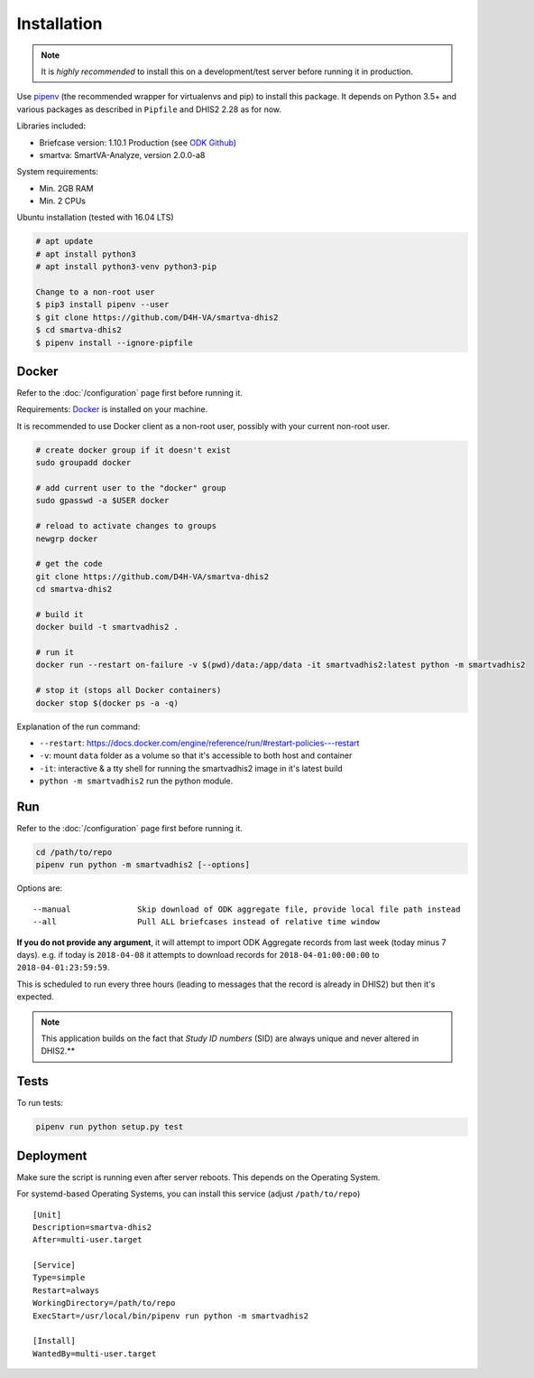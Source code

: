 Installation
------------

.. note:: It is *highly recommended* to install this on a development/test server before running it in production.

Use `pipenv <https://docs.pipenv.org>`_ (the recommended wrapper for virtualenvs and pip) to install this package.
It depends on Python 3.5+ and various packages as described in ``Pipfile`` and DHIS2 2.28 as for now.

Libraries included:

- Briefcase version: 1.10.1 Production (see `ODK Github <https://github.com/opendatakit/briefcase/releases>`_)
- smartva: SmartVA-Analyze, version 2.0.0-a8

System requirements:

- Min. 2GB RAM
- Min. 2 CPUs

Ubuntu installation (tested with 16.04 LTS)


.. code:: bash

    # apt update
    # apt install python3
    # apt install python3-venv python3-pip

    Change to a non-root user
    $ pip3 install pipenv --user
    $ git clone https://github.com/D4H-VA/smartva-dhis2
    $ cd smartva-dhis2
    $ pipenv install --ignore-pipfile


Docker
^^^^^^^
Refer to the :doc:`/configuration` page first before running it.

Requirements: `Docker <https://docs.docker.com/install>`_ is installed on your machine.

It is recommended to use Docker client as a non-root user, possibly with your current non-root user.

.. code:: bash

    # create docker group if it doesn't exist
    sudo groupadd docker

    # add current user to the "docker" group
    sudo gpasswd -a $USER docker

    # reload to activate changes to groups
    newgrp docker

    # get the code
    git clone https://github.com/D4H-VA/smartva-dhis2
    cd smartva-dhis2

    # build it
    docker build -t smartvadhis2 .

    # run it
    docker run --restart on-failure -v $(pwd)/data:/app/data -it smartvadhis2:latest python -m smartvadhis2

    # stop it (stops all Docker containers)
    docker stop $(docker ps -a -q)


Explanation of the run command:

- ``--restart``: https://docs.docker.com/engine/reference/run/#restart-policies---restart
- ``-v``: mount ``data`` folder as a volume so that it's accessible to both host and container
- ``-it``: interactive & a tty shell for running the smartvadhis2 image in it's latest build
- ``python -m smartvadhis2`` run the python module.


Run
^^^^

Refer to the :doc:`/configuration` page first before running it.

.. code:: bash

    cd /path/to/repo
    pipenv run python -m smartvadhis2 [--options]

Options are:

::

    --manual              Skip download of ODK aggregate file, provide local file path instead
    --all                 Pull ALL briefcases instead of relative time window


**If you do not provide any argument**, it will attempt to import ODK Aggregate records from last week (today minus 7 days).
e.g. if today is ``2018-04-08`` it attempts to download records for ``2018-04-01:00:00:00`` to ``2018-04-01:23:59:59``.

This is scheduled to run every three hours (leading to messages that the record is already in DHIS2)
but then it's expected.

.. note:: This application builds on the fact that *Study ID numbers* (SID) are always unique and never altered in DHIS2.**


Tests
^^^^^^

To run tests:

.. code:: bash

    pipenv run python setup.py test

Deployment
^^^^^^^^^^^

Make sure the script is running even after server reboots. This depends on the Operating System.

For systemd-based Operating Systems, you can install this service (adjust ``/path/to/repo``)

::

    [Unit]
    Description=smartva-dhis2
    After=multi-user.target

    [Service]
    Type=simple
    Restart=always
    WorkingDirectory=/path/to/repo
    ExecStart=/usr/local/bin/pipenv run python -m smartvadhis2

    [Install]
    WantedBy=multi-user.target